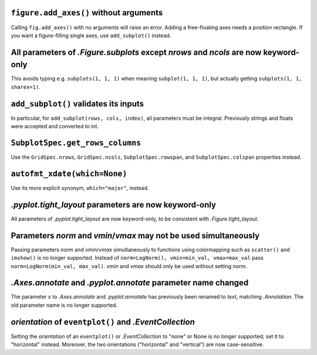 ``figure.add_axes()`` without arguments
~~~~~~~~~~~~~~~~~~~~~~~~~~~~~~~~~~~~~~~
Calling ``fig.add_axes()`` with no arguments will raise an error. Adding a
free-floating axes needs a position rectangle. If you want a figure-filling
single axes, use ``add_subplot()`` instead.

All parameters of `.Figure.subplots` except *nrows* and *ncols* are now keyword-only
~~~~~~~~~~~~~~~~~~~~~~~~~~~~~~~~~~~~~~~~~~~~~~~~~~~~~~~~~~~~~~~~~~~~~~~~~~~~~~~~~~~~
This avoids typing e.g. ``subplots(1, 1, 1)`` when meaning ``subplot(1, 1, 1)``,
but actually getting ``subplots(1, 1, sharex=1)``.

``add_subplot()`` validates its inputs
~~~~~~~~~~~~~~~~~~~~~~~~~~~~~~~~~~~~~~
In particular, for ``add_subplot(rows, cols, index)``, all parameters must
be integral. Previously strings and floats were accepted and converted to
int.

``SubplotSpec.get_rows_columns``
~~~~~~~~~~~~~~~~~~~~~~~~~~~~~~~~
Use the ``GridSpec.nrows``, ``GridSpec.ncols``, ``SubplotSpec.rowspan``, and
``SubplotSpec.colspan`` properties instead.

``autofmt_xdate(which=None)``
~~~~~~~~~~~~~~~~~~~~~~~~~~~~~
Use its more explicit synonym, ``which="major"``, instead.

`.pyplot.tight_layout` parameters are now keyword-only
~~~~~~~~~~~~~~~~~~~~~~~~~~~~~~~~~~~~~~~~~~~~~~~~~~~~~~
All parameters of `.pyplot.tight_layout` are now keyword-only, to be consistent
with `.Figure.tight_layout`.

Parameters *norm* and *vmin*/*vmax* may not be used simultaneously
~~~~~~~~~~~~~~~~~~~~~~~~~~~~~~~~~~~~~~~~~~~~~~~~~~~~~~~~~~~~~~~~~~
Passing parameters *norm* and *vmin*/*vmax* simultaneously to functions using
colormapping such as ``scatter()`` and ``imshow()`` is no longer supported.
Instead of ``norm=LogNorm(), vmin=min_val, vmax=max_val`` pass
``norm=LogNorm(min_val, max_val)``. *vmin* and *vmax* should only be used
without setting *norm*.

`.Axes.annotate` and `.pyplot.annotate` parameter name changed
~~~~~~~~~~~~~~~~~~~~~~~~~~~~~~~~~~~~~~~~~~~~~~~~~~~~~~~~~~~~~~
The parameter *s* to `.Axes.annotate` and  `.pyplot.annotate` has previously
been renamed to *text*, matching `.Annotation`. The old parameter name is no
longer supported.

*orientation* of ``eventplot()`` and `.EventCollection`
~~~~~~~~~~~~~~~~~~~~~~~~~~~~~~~~~~~~~~~~~~~~~~~~~~~~~~~
Setting the *orientation* of an ``eventplot()`` or `.EventCollection` to "none"
or None is no longer supported; set it to "horizontal" instead.  Moreover, the two
orientations ("horizontal" and "vertical") are now case-sensitive.
